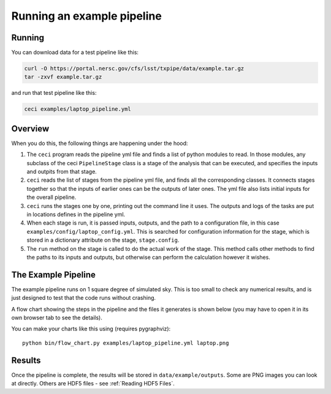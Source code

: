 Running an example pipeline
===========================

Running
-------

You can download data for a test pipeline like this:

.. code-block:: bash

    curl -O https://portal.nersc.gov/cfs/lsst/txpipe/data/example.tar.gz
    tar -zxvf example.tar.gz

and run that test pipeline like this:

.. code-block:: bash

    ceci examples/laptop_pipeline.yml

Overview
--------

When you do this, the following things are happening under the hood:

#. The ``ceci`` program reads the pipeline yml file and finds a list of python modules to read. In those modules, any subclass of the ceci ``PipelineStage`` class is a stage of the analysis that can be executed, and specifies the inputs and outpits from that stage.

#. ``ceci`` reads the list of stages from the pipeline yml file, and finds all the corresponding classes. It connects stages together so that the inputs of earlier ones can be the outputs of later ones. The yml file also lists initial inputs for the overall pipeline.

#. ``ceci`` runs the stages one by one, printing out the command line it uses. The outputs and logs of the tasks are put in locations defines in the pipeline yml.

#. When each stage is run, it is passed inputs, outputs, and the path to a configuration file, in this case ``examples/config/laptop_config.yml``. This is searched for configuration information for the stage, which is stored in a dictionary attribute on the stage, ``stage.config``.

#. The ``run`` method on the stage is called to do the actual work of the stage. This method calls other methods to find the paths to its inputs and outputs, but otherwise can perform the calculation however it wishes.

The Example Pipeline
--------------------

The example pipeline runs on 1 square degree of simulated sky. This is too small to check any numerical results, and is just designed to test that the code runs without crashing.

A flow chart showing the steps in the pipeline and the files it generates is shown below (you may have to open it in its own browser tab to see the details).

.. image:: laptop.png
  :width: 600
  :alt: A flow chart of the example pipeline.

You can make your charts like this using (requires pygraphviz)::

    python bin/flow_chart.py examples/laptop_pipeline.yml laptop.png


Results
-------

Once the pipeline is complete, the results will be stored in ``data/example/outputs``. Some are PNG images you can look at directly. Others are HDF5 files - see :ref:`Reading HDF5 Files`.


